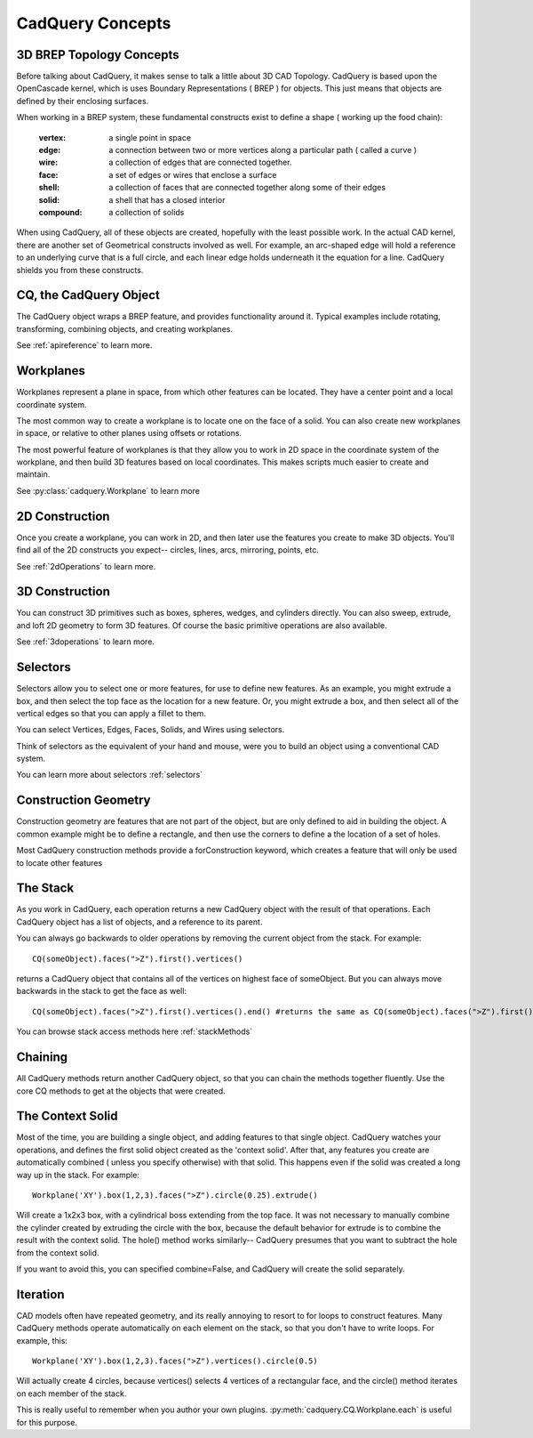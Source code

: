 .. _3d_cad_primer:


CadQuery Concepts
===================================


3D BREP Topology Concepts
---------------------------
Before talking about CadQuery, it makes sense to talk a little about 3D CAD Topology. CadQuery is based upon the
OpenCascade kernel, which is uses Boundary Representations ( BREP ) for objects.  This just means that objects
are defined by their enclosing surfaces.

When working in a BREP system, these fundamental constructs exist to define a shape ( working up the food chain):

   :vertex: a single point in space
   :edge: a connection between two or more vertices along a particular path ( called a curve )
   :wire: a collection of edges that are connected together.
   :face: a set of edges or wires that enclose a surface
   :shell: a collection of faces that are connected together along some of their edges
   :solid: a shell that has a closed interior
   :compound: a collection of solids

When using CadQuery, all of these objects are created, hopefully with the least possible work. In the actual CAD
kernel, there are another set of Geometrical constructs involved as well. For example, an arc-shaped edge will
hold a reference to an underlying curve that is a full circle, and each linear edge holds underneath it the equation
for a line.  CadQuery shields you from these constructs.


CQ, the CadQuery Object
---------------------------

The CadQuery object wraps a BREP feature, and provides functionality around it.  Typical examples include rotating,
transforming, combining objects, and creating workplanes.

See :ref:`apireference` to learn more.


Workplanes
---------------------------

Workplanes represent a plane in space, from which other features can be located. They have a center point and a local
coordinate system.

The most common way to create a workplane is to locate one on the face of a solid.  You can also create new workplanes
in space, or relative to other planes using offsets or rotations.

The most powerful feature of workplanes is that they allow you to work in 2D space in the coordinate system of the
workplane, and then build 3D features based on local coordinates.  This makes scripts much easier to create and maintain.

See :py:class:`cadquery.Workplane` to learn more


2D Construction
---------------------------

Once you create a workplane, you can work in 2D, and then later use the features you create to make 3D objects.
You'll find all of the 2D constructs you expect-- circles, lines, arcs, mirroring, points, etc.

See :ref:`2dOperations` to learn more.


3D Construction
---------------------------

You can construct 3D primitives such as boxes, spheres, wedges, and cylinders directly. You can also sweep, extrude,
and loft 2D geometry to form 3D features.  Of course the basic primitive operations are also available.

See :ref:`3doperations` to learn more.



Selectors
---------------------------

Selectors allow you to select one or more features, for use to define new features.  As an example, you might
extrude a box, and then select the top face as the location for a new feature.  Or, you might extrude a box, and
then select all of the vertical edges so that you can apply a fillet to them.

You can select Vertices, Edges, Faces, Solids, and Wires using selectors.

Think of selectors as the equivalent of your hand and mouse, were you to build an object using a conventional CAD system.

You can learn more about selectors :ref:`selectors`


Construction Geometry
---------------------------
Construction geometry are features that are not part of the object, but are only defined to aid in building the object.
A common example might be to define a rectangle, and then use the corners to define a the location of a set of holes.

Most CadQuery construction methods provide a forConstruction keyword, which creates a feature that will only be used
to locate other features


The Stack
---------------------------

As you work in CadQuery, each operation returns a new CadQuery object with the result of that operations. Each CadQuery
object has a list of objects, and a reference to its parent.

You can always go backwards to older operations by removing the current object from the stack.  For example::

    CQ(someObject).faces(">Z").first().vertices()

returns a CadQuery object that contains all of the vertices on highest face of someObject. But you can always move
backwards in the stack to get the face as well::

    CQ(someObject).faces(">Z").first().vertices().end() #returns the same as CQ(someObject).faces(">Z").first()

You can browse stack access methods here :ref:`stackMethods`


Chaining
---------------------------

All CadQuery methods return another CadQuery object, so that you can chain the methods together fluently. Use
the core CQ methods to get at the objects that were created.


The Context Solid
---------------------------

Most of the time, you are building a single object, and adding features to that single object.  CadQuery watches
your operations, and defines the first solid object created as the 'context solid'.  After that, any features
you create are automatically combined ( unless you specify otherwise) with that solid.  This happens even if the
solid was created  a long way up in the stack.  For example::

    Workplane('XY').box(1,2,3).faces(">Z").circle(0.25).extrude()

Will create a 1x2x3 box, with a cylindrical boss extending from the top face.  It was not necessary to manually
combine the cylinder created by extruding the circle with the box, because the default behavior for extrude is
to combine the result with the context solid. The hole() method works similarly-- CadQuery presumes that you want
to subtract the hole from the context solid.

If you want to avoid this, you can specified combine=False, and CadQuery will create the solid separately.


Iteration
---------------------------

CAD models often have repeated geometry, and its really annoying to resort to for loops to construct features.
Many CadQuery methods operate automatically on each element on the stack, so that you don't have to write loops.
For example, this::

    Workplane('XY').box(1,2,3).faces(">Z").vertices().circle(0.5)

Will actually create 4 circles, because vertices() selects 4 vertices of a rectangular face, and the circle() method
iterates on each member of the stack.

This is really useful to remember  when you author your own plugins. :py:meth:`cadquery.CQ.Workplane.each` is useful for this purpose.


